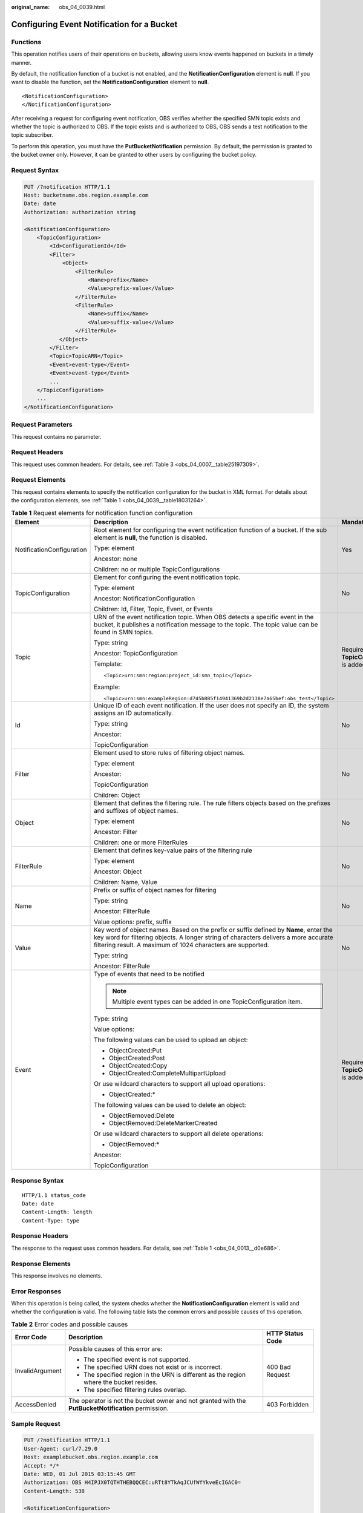 :original_name: obs_04_0039.html

.. _obs_04_0039:

Configuring Event Notification for a Bucket
===========================================

Functions
---------

This operation notifies users of their operations on buckets, allowing users know events happened on buckets in a timely manner.

By default, the notification function of a bucket is not enabled, and the **NotificationConfiguration** element is **null**. If you want to disable the function, set the **NotificationConfiguration** element to **null**.

::

   <NotificationConfiguration>
   </NotificationConfiguration>

After receiving a request for configuring event notification, OBS verifies whether the specified SMN topic exists and whether the topic is authorized to OBS. If the topic exists and is authorized to OBS, OBS sends a test notification to the topic subscriber.

To perform this operation, you must have the **PutBucketNotification** permission. By default, the permission is granted to the bucket owner only. However, it can be granted to other users by configuring the bucket policy.

Request Syntax
--------------

.. code-block:: text

   PUT /?notification HTTP/1.1
   Host: bucketname.obs.region.example.com
   Date: date
   Authorization: authorization string

   <NotificationConfiguration>
       <TopicConfiguration>
           <Id>ConfigurationId</Id>
           <Filter>
               <Object>
                   <FilterRule>
                       <Name>prefix</Name>
                       <Value>prefix-value</Value>
                   </FilterRule>
                   <FilterRule>
                       <Name>suffix</Name>
                       <Value>suffix-value</Value>
                   </FilterRule>
              </Object>
           </Filter>
           <Topic>TopicARN</Topic>
           <Event>event-type</Event>
           <Event>event-type</Event>
           ...
       </TopicConfiguration>
       ...
   </NotificationConfiguration>

Request Parameters
------------------

This request contains no parameter.

Request Headers
---------------

This request uses common headers. For details, see :ref:`Table 3 <obs_04_0007__table25197309>`.

Request Elements
----------------

This request contains elements to specify the notification configuration for the bucket in XML format. For details about the configuration elements, see :ref:`Table 1 <obs_04_0039__table18031264>`.

.. _obs_04_0039__table18031264:

.. table:: **Table 1** Request elements for notification function configuration

   +---------------------------+---------------------------------------------------------------------------------------------------------------------------------------------------------------------------------------------------------------------------------------------+---------------------------------------------+
   | Element                   | Description                                                                                                                                                                                                                                 | Mandatory                                   |
   +===========================+=============================================================================================================================================================================================================================================+=============================================+
   | NotificationConfiguration | Root element for configuring the event notification function of a bucket. If the sub element is **null**, the function is disabled.                                                                                                         | Yes                                         |
   |                           |                                                                                                                                                                                                                                             |                                             |
   |                           | Type: element                                                                                                                                                                                                                               |                                             |
   |                           |                                                                                                                                                                                                                                             |                                             |
   |                           | Ancestor: none                                                                                                                                                                                                                              |                                             |
   |                           |                                                                                                                                                                                                                                             |                                             |
   |                           | Children: no or multiple TopicConfigurations                                                                                                                                                                                                |                                             |
   +---------------------------+---------------------------------------------------------------------------------------------------------------------------------------------------------------------------------------------------------------------------------------------+---------------------------------------------+
   | TopicConfiguration        | Element for configuring the event notification topic.                                                                                                                                                                                       | No                                          |
   |                           |                                                                                                                                                                                                                                             |                                             |
   |                           | Type: element                                                                                                                                                                                                                               |                                             |
   |                           |                                                                                                                                                                                                                                             |                                             |
   |                           | Ancestor: NotificationConfiguration                                                                                                                                                                                                         |                                             |
   |                           |                                                                                                                                                                                                                                             |                                             |
   |                           | Children: Id, Filter, Topic, Event, or Events                                                                                                                                                                                               |                                             |
   +---------------------------+---------------------------------------------------------------------------------------------------------------------------------------------------------------------------------------------------------------------------------------------+---------------------------------------------+
   | Topic                     | URN of the event notification topic. When OBS detects a specific event in the bucket, it publishes a notification message to the topic. The topic value can be found in SMN topics.                                                         | Required if **TopicConfiguration** is added |
   |                           |                                                                                                                                                                                                                                             |                                             |
   |                           | Type: string                                                                                                                                                                                                                                |                                             |
   |                           |                                                                                                                                                                                                                                             |                                             |
   |                           | Ancestor: TopicConfiguration                                                                                                                                                                                                                |                                             |
   |                           |                                                                                                                                                                                                                                             |                                             |
   |                           | Template:                                                                                                                                                                                                                                   |                                             |
   |                           |                                                                                                                                                                                                                                             |                                             |
   |                           | ::                                                                                                                                                                                                                                          |                                             |
   |                           |                                                                                                                                                                                                                                             |                                             |
   |                           |    <Topic>urn:smn:region:project_id:smn_topic</Topic>                                                                                                                                                                                       |                                             |
   |                           |                                                                                                                                                                                                                                             |                                             |
   |                           | Example:                                                                                                                                                                                                                                    |                                             |
   |                           |                                                                                                                                                                                                                                             |                                             |
   |                           | ::                                                                                                                                                                                                                                          |                                             |
   |                           |                                                                                                                                                                                                                                             |                                             |
   |                           |    <Topic>urn:smn:exampleRegion:d745b885f14941369b2d2138e7a65bef:obs_test</Topic>                                                                                                                                                           |                                             |
   +---------------------------+---------------------------------------------------------------------------------------------------------------------------------------------------------------------------------------------------------------------------------------------+---------------------------------------------+
   | Id                        | Unique ID of each event notification. If the user does not specify an ID, the system assigns an ID automatically.                                                                                                                           | No                                          |
   |                           |                                                                                                                                                                                                                                             |                                             |
   |                           | Type: string                                                                                                                                                                                                                                |                                             |
   |                           |                                                                                                                                                                                                                                             |                                             |
   |                           | Ancestor:                                                                                                                                                                                                                                   |                                             |
   |                           |                                                                                                                                                                                                                                             |                                             |
   |                           | TopicConfiguration                                                                                                                                                                                                                          |                                             |
   +---------------------------+---------------------------------------------------------------------------------------------------------------------------------------------------------------------------------------------------------------------------------------------+---------------------------------------------+
   | Filter                    | Element used to store rules of filtering object names.                                                                                                                                                                                      | No                                          |
   |                           |                                                                                                                                                                                                                                             |                                             |
   |                           | Type: element                                                                                                                                                                                                                               |                                             |
   |                           |                                                                                                                                                                                                                                             |                                             |
   |                           | Ancestor:                                                                                                                                                                                                                                   |                                             |
   |                           |                                                                                                                                                                                                                                             |                                             |
   |                           | TopicConfiguration                                                                                                                                                                                                                          |                                             |
   |                           |                                                                                                                                                                                                                                             |                                             |
   |                           | Children: Object                                                                                                                                                                                                                            |                                             |
   +---------------------------+---------------------------------------------------------------------------------------------------------------------------------------------------------------------------------------------------------------------------------------------+---------------------------------------------+
   | Object                    | Element that defines the filtering rule. The rule filters objects based on the prefixes and suffixes of object names.                                                                                                                       | No                                          |
   |                           |                                                                                                                                                                                                                                             |                                             |
   |                           | Type: element                                                                                                                                                                                                                               |                                             |
   |                           |                                                                                                                                                                                                                                             |                                             |
   |                           | Ancestor: Filter                                                                                                                                                                                                                            |                                             |
   |                           |                                                                                                                                                                                                                                             |                                             |
   |                           | Children: one or more FilterRules                                                                                                                                                                                                           |                                             |
   +---------------------------+---------------------------------------------------------------------------------------------------------------------------------------------------------------------------------------------------------------------------------------------+---------------------------------------------+
   | FilterRule                | Element that defines key-value pairs of the filtering rule                                                                                                                                                                                  | No                                          |
   |                           |                                                                                                                                                                                                                                             |                                             |
   |                           | Type: element                                                                                                                                                                                                                               |                                             |
   |                           |                                                                                                                                                                                                                                             |                                             |
   |                           | Ancestor: Object                                                                                                                                                                                                                            |                                             |
   |                           |                                                                                                                                                                                                                                             |                                             |
   |                           | Children: Name, Value                                                                                                                                                                                                                       |                                             |
   +---------------------------+---------------------------------------------------------------------------------------------------------------------------------------------------------------------------------------------------------------------------------------------+---------------------------------------------+
   | Name                      | Prefix or suffix of object names for filtering                                                                                                                                                                                              | No                                          |
   |                           |                                                                                                                                                                                                                                             |                                             |
   |                           | Type: string                                                                                                                                                                                                                                |                                             |
   |                           |                                                                                                                                                                                                                                             |                                             |
   |                           | Ancestor: FilterRule                                                                                                                                                                                                                        |                                             |
   |                           |                                                                                                                                                                                                                                             |                                             |
   |                           | Value options: prefix, suffix                                                                                                                                                                                                               |                                             |
   +---------------------------+---------------------------------------------------------------------------------------------------------------------------------------------------------------------------------------------------------------------------------------------+---------------------------------------------+
   | Value                     | Key word of object names. Based on the prefix or suffix defined by **Name**, enter the key word for filtering objects. A longer string of characters delivers a more accurate filtering result. A maximum of 1024 characters are supported. | No                                          |
   |                           |                                                                                                                                                                                                                                             |                                             |
   |                           | Type: string                                                                                                                                                                                                                                |                                             |
   |                           |                                                                                                                                                                                                                                             |                                             |
   |                           | Ancestor: FilterRule                                                                                                                                                                                                                        |                                             |
   +---------------------------+---------------------------------------------------------------------------------------------------------------------------------------------------------------------------------------------------------------------------------------------+---------------------------------------------+
   | Event                     | Type of events that need to be notified                                                                                                                                                                                                     | Required if **TopicConfiguration** is added |
   |                           |                                                                                                                                                                                                                                             |                                             |
   |                           | .. note::                                                                                                                                                                                                                                   |                                             |
   |                           |                                                                                                                                                                                                                                             |                                             |
   |                           |    Multiple event types can be added in one TopicConfiguration item.                                                                                                                                                                        |                                             |
   |                           |                                                                                                                                                                                                                                             |                                             |
   |                           | Type: string                                                                                                                                                                                                                                |                                             |
   |                           |                                                                                                                                                                                                                                             |                                             |
   |                           | Value options:                                                                                                                                                                                                                              |                                             |
   |                           |                                                                                                                                                                                                                                             |                                             |
   |                           | The following values can be used to upload an object:                                                                                                                                                                                       |                                             |
   |                           |                                                                                                                                                                                                                                             |                                             |
   |                           | -  ObjectCreated:Put                                                                                                                                                                                                                        |                                             |
   |                           | -  ObjectCreated:Post                                                                                                                                                                                                                       |                                             |
   |                           | -  ObjectCreated:Copy                                                                                                                                                                                                                       |                                             |
   |                           | -  ObjectCreated:CompleteMultipartUpload                                                                                                                                                                                                    |                                             |
   |                           |                                                                                                                                                                                                                                             |                                             |
   |                           | Or use wildcard characters to support all upload operations:                                                                                                                                                                                |                                             |
   |                           |                                                                                                                                                                                                                                             |                                             |
   |                           | -  ObjectCreated:\*                                                                                                                                                                                                                         |                                             |
   |                           |                                                                                                                                                                                                                                             |                                             |
   |                           | The following values can be used to delete an object:                                                                                                                                                                                       |                                             |
   |                           |                                                                                                                                                                                                                                             |                                             |
   |                           | -  ObjectRemoved:Delete                                                                                                                                                                                                                     |                                             |
   |                           | -  ObjectRemoved:DeleteMarkerCreated                                                                                                                                                                                                        |                                             |
   |                           |                                                                                                                                                                                                                                             |                                             |
   |                           | Or use wildcard characters to support all delete operations:                                                                                                                                                                                |                                             |
   |                           |                                                                                                                                                                                                                                             |                                             |
   |                           | -  ObjectRemoved:\*                                                                                                                                                                                                                         |                                             |
   |                           |                                                                                                                                                                                                                                             |                                             |
   |                           | Ancestor:                                                                                                                                                                                                                                   |                                             |
   |                           |                                                                                                                                                                                                                                             |                                             |
   |                           | TopicConfiguration                                                                                                                                                                                                                          |                                             |
   +---------------------------+---------------------------------------------------------------------------------------------------------------------------------------------------------------------------------------------------------------------------------------------+---------------------------------------------+

Response Syntax
---------------

::

   HTTP/1.1 status_code
   Date: date
   Content-Length: length
   Content-Type: type

Response Headers
----------------

The response to the request uses common headers. For details, see :ref:`Table 1 <obs_04_0013__d0e686>`.

Response Elements
-----------------

This response involves no elements.

Error Responses
---------------

When this operation is being called, the system checks whether the **NotificationConfiguration** element is valid and whether the configuration is valid. The following table lists the common errors and possible causes of this operation.

.. table:: **Table 2** Error codes and possible causes

   +-----------------------+-----------------------------------------------------------------------------------------------------+-----------------------+
   | Error Code            | Description                                                                                         | HTTP Status Code      |
   +=======================+=====================================================================================================+=======================+
   | InvalidArgument       | Possible causes of this error are:                                                                  | 400 Bad Request       |
   |                       |                                                                                                     |                       |
   |                       | -  The specified event is not supported.                                                            |                       |
   |                       | -  The specified URN does not exist or is incorrect.                                                |                       |
   |                       | -  The specified region in the URN is different as the region where the bucket resides.             |                       |
   |                       | -  The specified filtering rules overlap.                                                           |                       |
   +-----------------------+-----------------------------------------------------------------------------------------------------+-----------------------+
   | AccessDenied          | The operator is not the bucket owner and not granted with the **PutBucketNotification** permission. | 403 Forbidden         |
   +-----------------------+-----------------------------------------------------------------------------------------------------+-----------------------+

Sample Request
--------------

.. code-block:: text

   PUT /?notification HTTP/1.1
   User-Agent: curl/7.29.0
   Host: examplebucket.obs.region.example.com
   Accept: */*
   Date: WED, 01 Jul 2015 03:15:45 GMT
   Authorization: OBS H4IPJX0TQTHTHEBQQCEC:uRTt8YTkAqJCUfWfYkveEcIGAC0=
   Content-Length: 538

   <NotificationConfiguration>
     <TopicConfiguration>
       <Id>ConfigurationId</Id>
       <Filter>
         <Object>
           <FilterRule>
             <Name>prefix</Name>
             <Value>object</Value>
           </FilterRule>
           <FilterRule>
             <Name>suffix</Name>
             <Value>txt</Value>
           </FilterRule>
         </Object>
       </Filter>
       <Topic>urn:smn:region:4b29a3cb5bd64581bda5714566814bb7:tet555</Topic>
       <Event>ObjectCreated:Put</Event>
     </TopicConfiguration>
   </NotificationConfiguration>

Sample Response
---------------

::

   HTTP/1.1 200 OK
   Server: OBS
   x-obs-request-id: 9046000001643C8E80C19FAC4D8068E3
   x-obs-id-2: 32AAAQAAEAABSAAkgAIAABAAAQAAEAABCTFAxJPTib3GkcQ7nVVs4C8Z6NNcfVDu
   Date: WED, 01 Jul 2015 03:15:46 GMT
   Content-Length: 0
